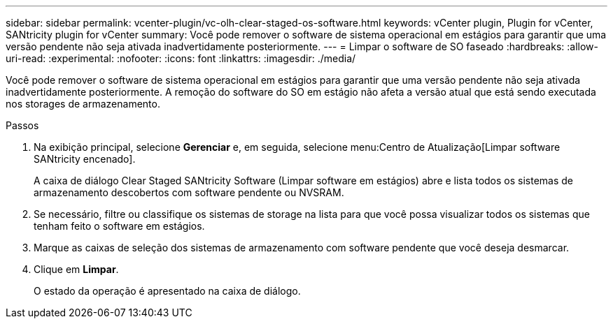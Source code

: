 ---
sidebar: sidebar 
permalink: vcenter-plugin/vc-olh-clear-staged-os-software.html 
keywords: vCenter plugin, Plugin for vCenter, SANtricity plugin for vCenter 
summary: Você pode remover o software de sistema operacional em estágios para garantir que uma versão pendente não seja ativada inadvertidamente posteriormente. 
---
= Limpar o software de SO faseado
:hardbreaks:
:allow-uri-read: 
:experimental: 
:nofooter: 
:icons: font
:linkattrs: 
:imagesdir: ./media/


[role="lead"]
Você pode remover o software de sistema operacional em estágios para garantir que uma versão pendente não seja ativada inadvertidamente posteriormente. A remoção do software do SO em estágio não afeta a versão atual que está sendo executada nos storages de armazenamento.

.Passos
. Na exibição principal, selecione *Gerenciar* e, em seguida, selecione menu:Centro de Atualização[Limpar software SANtricity encenado].
+
A caixa de diálogo Clear Staged SANtricity Software (Limpar software em estágios) abre e lista todos os sistemas de armazenamento descobertos com software pendente ou NVSRAM.

. Se necessário, filtre ou classifique os sistemas de storage na lista para que você possa visualizar todos os sistemas que tenham feito o software em estágios.
. Marque as caixas de seleção dos sistemas de armazenamento com software pendente que você deseja desmarcar.
. Clique em *Limpar*.
+
O estado da operação é apresentado na caixa de diálogo.


